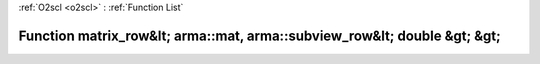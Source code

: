 :ref:`O2scl <o2scl>` : :ref:`Function List`

Function matrix_row&lt; arma::mat, arma::subview_row&lt; double &gt; &gt;
=========================================================================

.. doxygenfunction:: ::matrix_row&lt; arma::mat, arma::subview_row&lt; double &gt; &gt;
